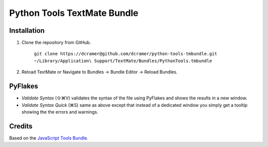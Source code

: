 Python Tools TextMate Bundle
============================

Installation
------------

1. Clone the repository from GitHub.

   	``git clone https://dcramer@github.com/dcramer/python-tools-tmbundle.git ~/Library/Application\ Support/TextMate/Bundles/PythonTools.tmbundle``

2. Reload TextMate or Navigate to Bundles -> Bundle Editor -> Reload Bundles.

PyFlakes
--------

* *Validate Syntax* (⇧⌘V) validates the syntax of the file using PyFlakes and shows the results in a new window.
* *Validate Syntax Quick* (⌘S) same as above except that instead of a dedicated window you simply get a tooltip showing the the errors and warnings.

Credits
-------

Based on the `JavaScript Tools Bundle <https://github.com/johnmuhl/javascript-tools-tmbundle>`_.